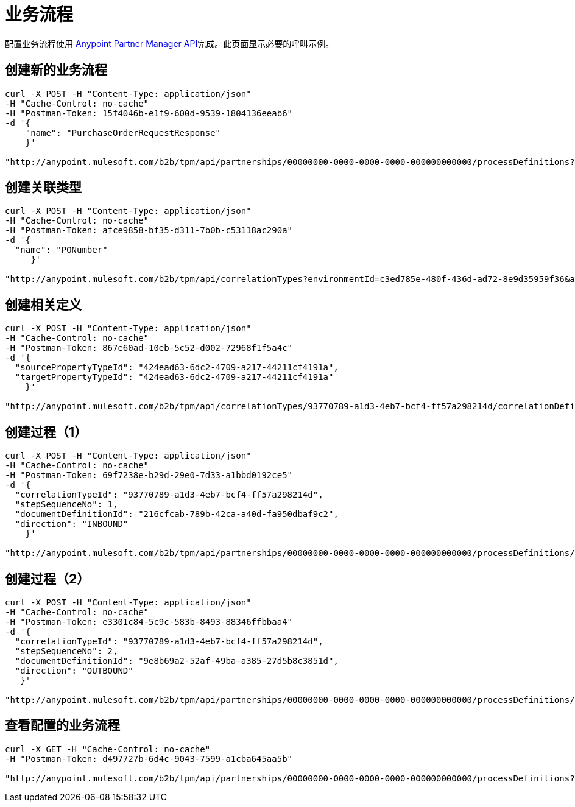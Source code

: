 = 业务流程

配置业务流程使用 link:/anypoint-b2b/anypoint-partner-manager-api[Anypoint Partner Manager API]完成。此页面显示必要的呼叫示例。

== 创建新的业务流程

----
curl -X POST -H "Content-Type: application/json"
-H "Cache-Control: no-cache"
-H "Postman-Token: 15f4046b-e1f9-600d-9539-1804136eeab6"
-d '{
    "name": "PurchaseOrderRequestResponse"
    }'

"http://anypoint.mulesoft.com/b2b/tpm/api/partnerships/00000000-0000-0000-0000-000000000000/processDefinitions?environmentId=c3ed785e-480f-436d-ad72-8e9d35959f36&apiKey=b10ddf010da74f4b8f515433e8c7156d"
----

== 创建关联类型

----
curl -X POST -H "Content-Type: application/json"
-H "Cache-Control: no-cache"
-H "Postman-Token: afce9858-bf35-d311-7b0b-c53118ac290a"
-d '{
  "name": "PONumber"
     }'

"http://anypoint.mulesoft.com/b2b/tpm/api/correlationTypes?environmentId=c3ed785e-480f-436d-ad72-8e9d35959f36&apiKey=b10ddf010da74f4b8f515433e8c7156d"
----

== 创建相关定义

----
curl -X POST -H "Content-Type: application/json"
-H "Cache-Control: no-cache"
-H "Postman-Token: 867e60ad-10eb-5c52-d002-72968f1f5a4c"
-d '{
  "sourcePropertyTypeId": "424ead63-6dc2-4709-a217-44211cf4191a",
  "targetPropertyTypeId": "424ead63-6dc2-4709-a217-44211cf4191a"
    }'

"http://anypoint.mulesoft.com/b2b/tpm/api/correlationTypes/93770789-a1d3-4eb7-bcf4-ff57a298214d/correlationDefinitions?environmentId=c3ed785e-480f-436d-ad72-8e9d35959f36&apiKey=b10ddf010da74f4b8f515433e8c7156d"
----

== 创建过程（1）

----
curl -X POST -H "Content-Type: application/json"
-H "Cache-Control: no-cache"
-H "Postman-Token: 69f7238e-b29d-29e0-7d33-a1bbd0192ce5"
-d '{
  "correlationTypeId": "93770789-a1d3-4eb7-bcf4-ff57a298214d",
  "stepSequenceNo": 1,
  "documentDefinitionId": "216cfcab-789b-42ca-a40d-fa950dbaf9c2",
  "direction": "INBOUND"
    }'

"http://anypoint.mulesoft.com/b2b/tpm/api/partnerships/00000000-0000-0000-0000-000000000000/processDefinitions/d32e72a0-446e-4f77-8ebb-d55be46ecb86/processStepDefinitions?environmentId=c3ed785e-480f-436d-ad72-8e9d35959f36&apiKey=b10ddf010da74f4b8f515433e8c7156d"
----

== 创建过程（2）

----
curl -X POST -H "Content-Type: application/json"
-H "Cache-Control: no-cache"
-H "Postman-Token: e3301c84-5c9c-583b-8493-88346ffbbaa4"
-d '{
  "correlationTypeId": "93770789-a1d3-4eb7-bcf4-ff57a298214d",
  "stepSequenceNo": 2,
  "documentDefinitionId": "9e8b69a2-52af-49ba-a385-27d5b8c3851d",
  "direction": "OUTBOUND"
   }'

"http://anypoint.mulesoft.com/b2b/tpm/api/partnerships/00000000-0000-0000-0000-000000000000/processDefinitions/d32e72a0-446e-4f77-8ebb-d55be46ecb86/processStepDefinitions?environmentId=c3ed785e-480f-436d-ad72-8e9d35959f36&apiKey=b10ddf010da74f4b8f515433e8c7156d"
----

== 查看配置的业务流程

----
curl -X GET -H "Cache-Control: no-cache"
-H "Postman-Token: d497727b-6d4c-9043-7599-a1cba645aa5b"

"http://anypoint.mulesoft.com/b2b/tpm/api/partnerships/00000000-0000-0000-0000-000000000000/processDefinitions?environmentId=c3ed785e-480f-436d-ad72-8e9d35959f36&apiKey=b10ddf010da74f4b8f515433e8c7156d"
----
